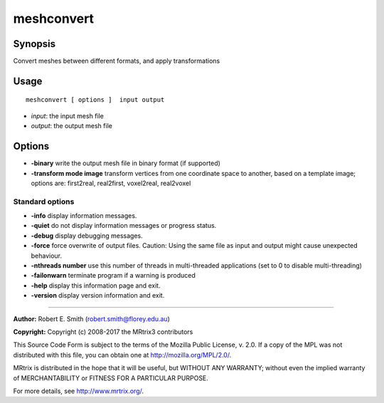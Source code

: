 .. _meshconvert:

meshconvert
===================

Synopsis
--------

Convert meshes between different formats, and apply transformations

Usage
--------

::

    meshconvert [ options ]  input output

-  *input*: the input mesh file
-  *output*: the output mesh file

Options
-------

-  **-binary** write the output mesh file in binary format (if supported)

-  **-transform mode image** transform vertices from one coordinate space to another, based on a template image; options are: first2real, real2first, voxel2real, real2voxel

Standard options
^^^^^^^^^^^^^^^^

-  **-info** display information messages.

-  **-quiet** do not display information messages or progress status.

-  **-debug** display debugging messages.

-  **-force** force overwrite of output files. Caution: Using the same file as input and output might cause unexpected behaviour.

-  **-nthreads number** use this number of threads in multi-threaded applications (set to 0 to disable multi-threading)

-  **-failonwarn** terminate program if a warning is produced

-  **-help** display this information page and exit.

-  **-version** display version information and exit.

--------------



**Author:** Robert E. Smith (robert.smith@florey.edu.au)

**Copyright:** Copyright (c) 2008-2017 the MRtrix3 contributors

This Source Code Form is subject to the terms of the Mozilla Public License, v. 2.0. If a copy of the MPL was not distributed with this file, you can obtain one at http://mozilla.org/MPL/2.0/.

MRtrix is distributed in the hope that it will be useful, but WITHOUT ANY WARRANTY; without even the implied warranty of MERCHANTABILITY or FITNESS FOR A PARTICULAR PURPOSE.

For more details, see http://www.mrtrix.org/.

